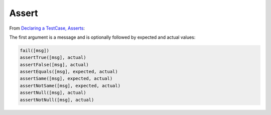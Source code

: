 Assert
******

From `Declaring a TestCase, Asserts`_:

The first argument is a message and is optionally followed by expected and
actual values:

.. code-block:: javascript

  fail([msg])
  assertTrue([msg], actual)
  assertFalse([msg], actual)
  assertEquals([msg], expected, actual)
  assertSame([msg], expected, actual)
  assertNotSame([msg], expected, actual)
  assertNull([msg], actual)
  assertNotNull([msg], actual)


.. _`Declaring a TestCase, Asserts`: http://code.google.com/p/js-test-driver/wiki/TestCase
